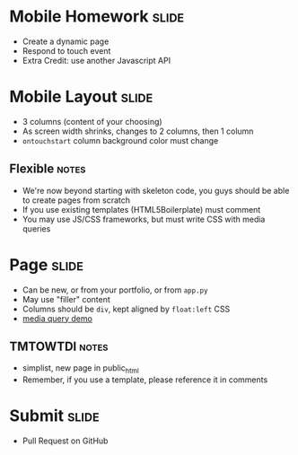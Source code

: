 * Mobile Homework :slide:
  + Create a dynamic page
  + Respond to touch event
  + Extra Credit: use another Javascript API

* Mobile Layout :slide:
  + 3 columns (content of your choosing)
  + As screen width shrinks, changes to 2 columns, then 1 column
  + =ontouchstart= column background color must change
** Flexible :notes:
   + We're now beyond starting with skeleton code, you guys should be able to
     create pages from scratch
   + If you use existing templates (HTML5Boilerplate) must comment
   + You may use JS/CSS frameworks, but must write CSS with media queries

* Page :slide:
  + Can be new, or from your portfolio, or from =app.py=
  + May use "filler" content
  + Columns should be =div=, kept aligned by =float:left= CSS
  + [[http://arnaudbrousseau.github.io/mobile-web-lecture-berkeley/rwd.html][media query demo]]
** TMTOWTDI :notes:
   + simplist, new page in public_html
   + Remember, if you use a template, please reference it in comments

* Submit :slide:
  + Pull Request on GitHub

#+HTML_HEAD_EXTRA: <link rel="stylesheet" type="text/css" href="production/common.css" />
#+HTML_HEAD_EXTRA: <link rel="stylesheet" type="text/css" href="production/screen.css" media="screen" />
#+HTML_HEAD_EXTRA: <link rel="stylesheet" type="text/css" href="production/projection.css" media="projection" />
#+HTML_HEAD_EXTRA: <link rel="stylesheet" type="text/css" href="production/color-blue.css" media="projection" />
#+HTML_HEAD_EXTRA: <link rel="stylesheet" type="text/css" href="production/presenter.css" media="presenter" />
#+HTML_HEAD_EXTRA: <link href='http://fonts.googleapis.com/css?family=Lobster+Two:700|Yanone+Kaffeesatz:700|Open+Sans' rel='stylesheet' type='text/css'>

#+BEGIN_HTML
<script type="text/javascript" src="production/org-html-slideshow.js"></script>
#+END_HTML

# Local Variables:
# org-export-html-style-include-default: nil
# org-export-html-style-include-scripts: nil
# buffer-file-coding-system: utf-8-unix
# End:
